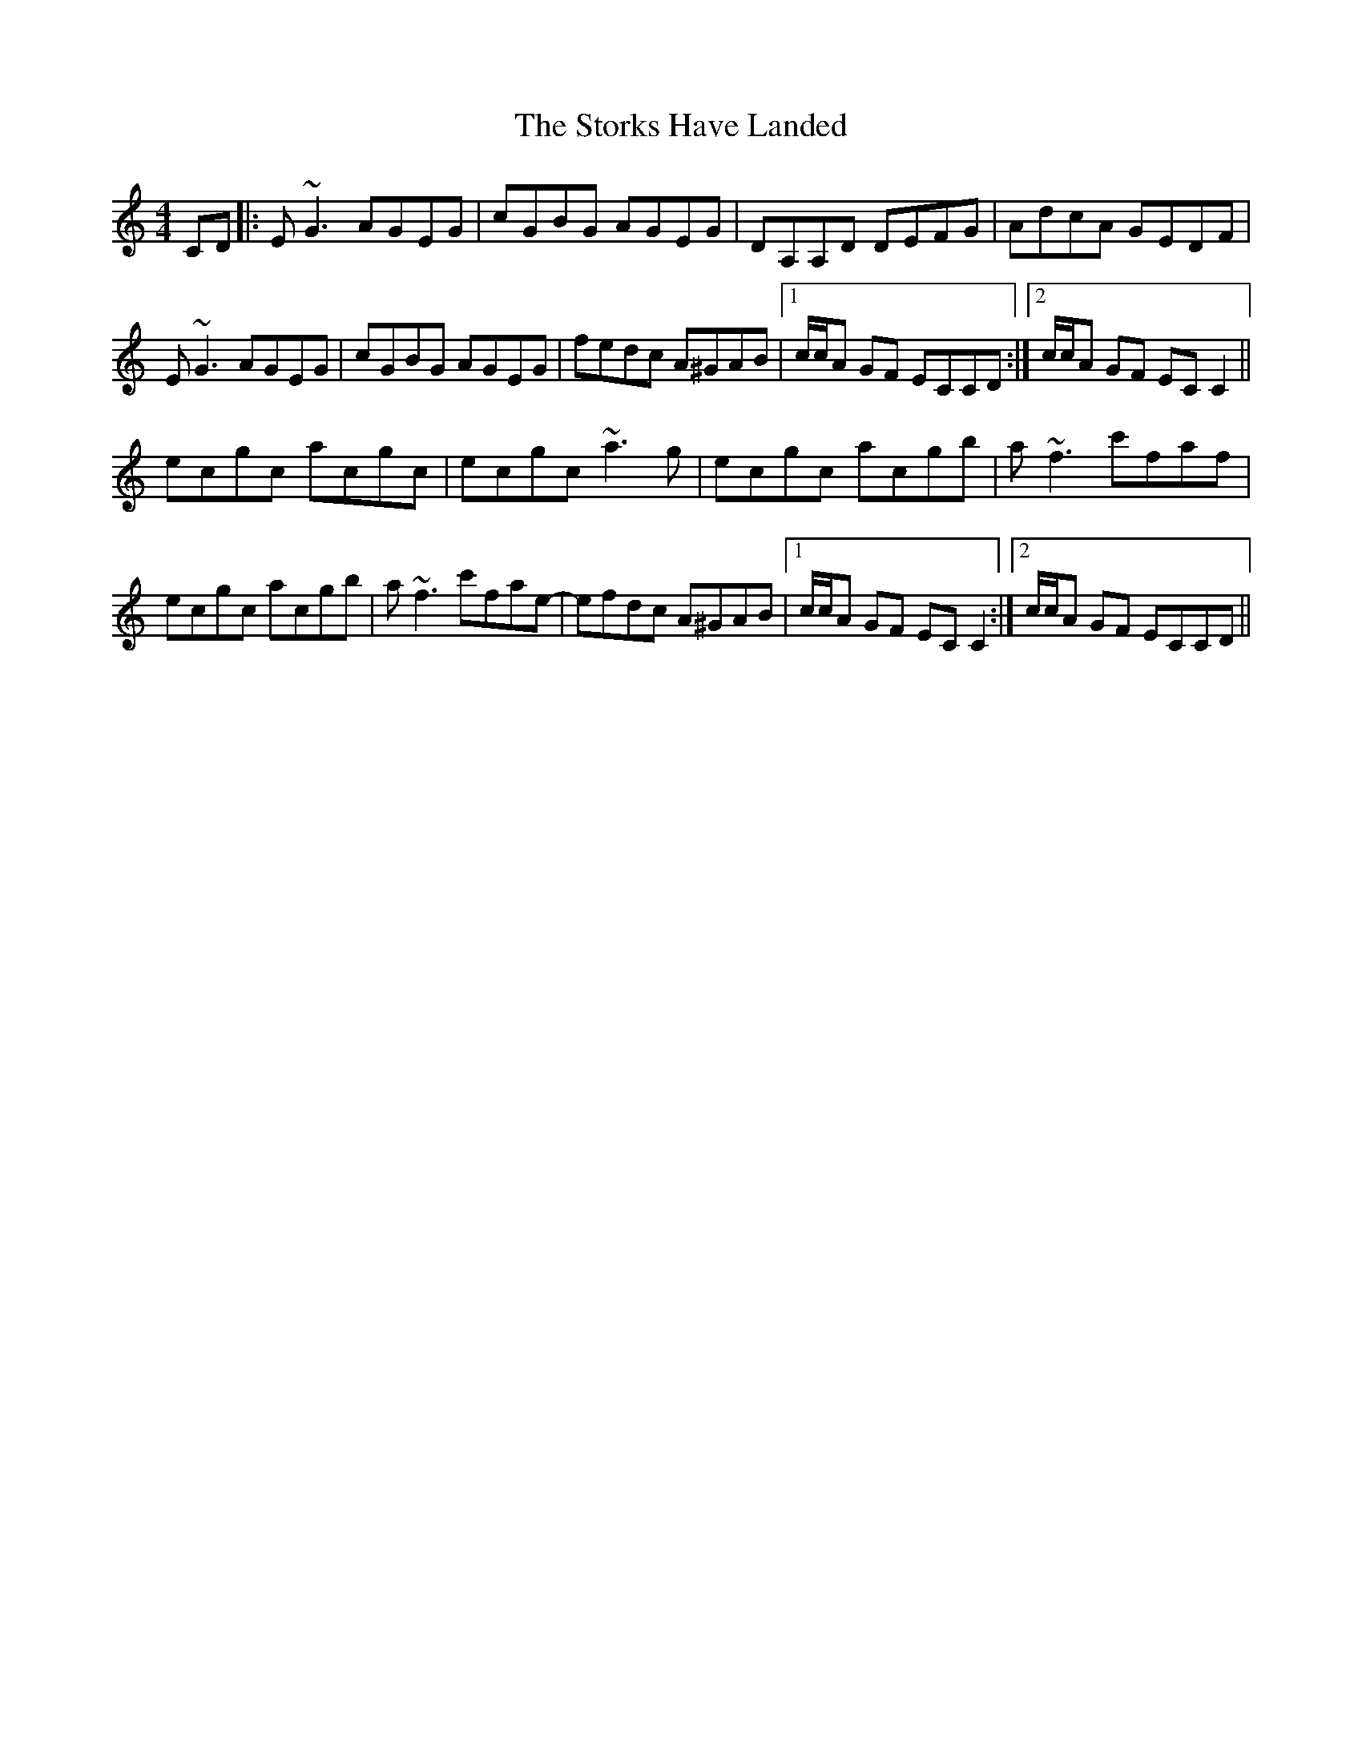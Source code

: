 X: 38633
T: Storks Have Landed, The
R: reel
M: 4/4
K: Cmajor
CD|:E~G3 AGEG|cGBG AGEG|DA,A,D DEFG|AdcA GEDF|
E~G3 AGEG|cGBG AGEG|fedc A^GAB|1 c/c/A GF ECCD:|2 c/c/A GF ECC2||
ecgc acgc|ecgc ~a3g|ecgc acgb|a~f3 c'faf|
ecgc acgb|a~f3 c'fae-|efdc A^GAB|1 c/c/A GF ECC2:|2 c/c/A GF ECCD||

